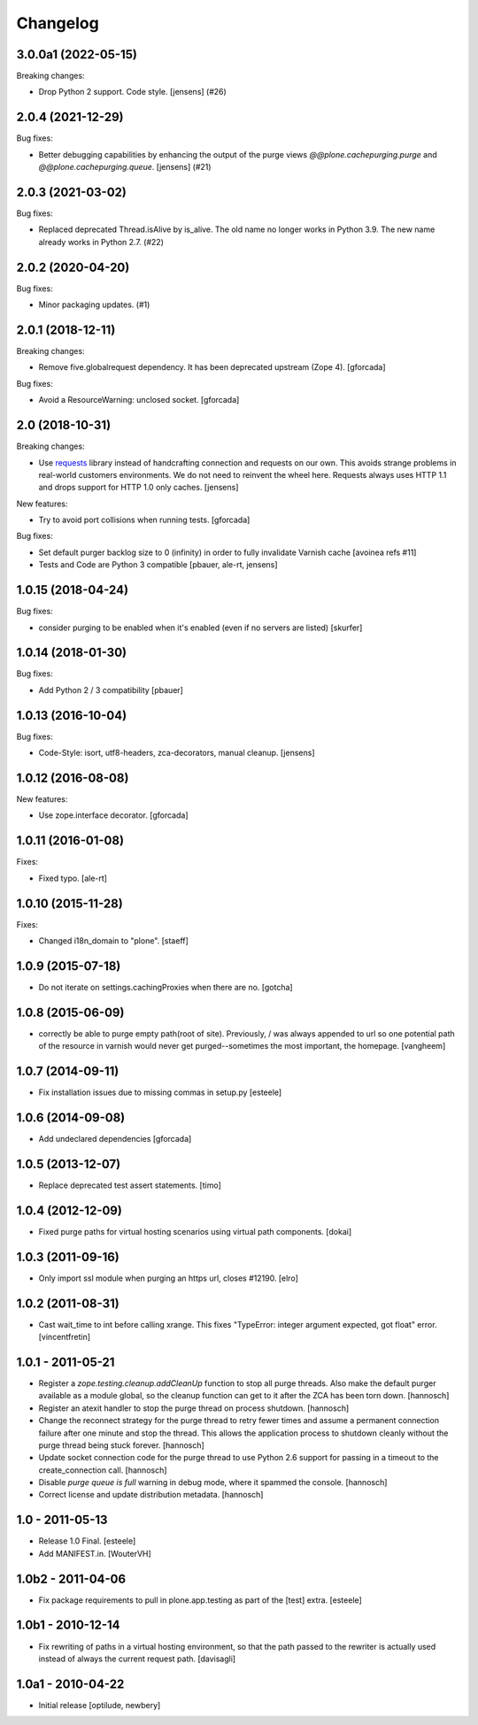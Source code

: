 Changelog
=========

.. You should *NOT* be adding new change log entries to this file.
   You should create a file in the news directory instead.
   For helpful instructions, please see:
   https://github.com/plone/plone.releaser/blob/master/ADD-A-NEWS-ITEM.rst

.. towncrier release notes start

3.0.0a1 (2022-05-15)
--------------------

Breaking changes:


- Drop Python 2 support. Code style. 
  [jensens] (#26)


2.0.4 (2021-12-29)
------------------

Bug fixes:


- Better debugging capabilities by enhancing the output of the purge views
  `@@plone.cachepurging.purge` and `@@plone.cachepurging.queue`.
  [jensens] (#21)


2.0.3 (2021-03-02)
------------------

Bug fixes:


- Replaced deprecated Thread.isAlive by is_alive.
  The old name no longer works in Python 3.9.
  The new name already works in Python 2.7. (#22)


2.0.2 (2020-04-20)
------------------

Bug fixes:


- Minor packaging updates. (#1)


2.0.1 (2018-12-11)
------------------

Breaking changes:

- Remove five.globalrequest dependency.
  It has been deprecated upstream (Zope 4).
  [gforcada]

Bug fixes:

- Avoid a ResourceWarning: unclosed socket.
  [gforcada]

2.0 (2018-10-31)
----------------

Breaking changes:

- Use `requests <http://docs.python-requests.org/>`_ library instead of handcrafting connection and requests on our own.
  This avoids strange problems in real-world customers environments.
  We do not need to reinvent the wheel here.
  Requests always uses HTTP 1.1 and drops support for HTTP 1.0 only caches.
  [jensens]

New features:

- Try to avoid port collisions when running tests.
  [gforcada]

Bug fixes:

- Set default purger backlog size to 0 (infinity) in order to fully invalidate Varnish cache
  [avoinea refs #11]

- Tests and Code are Python 3 compatible
  [pbauer, ale-rt, jensens]


1.0.15 (2018-04-24)
-------------------

Bug fixes:

- consider purging to be enabled when it's enabled (even if no servers are listed)
  [skurfer]


1.0.14 (2018-01-30)
-------------------

Bug fixes:

- Add Python 2 / 3 compatibility
  [pbauer]


1.0.13 (2016-10-04)
-------------------

Bug fixes:

- Code-Style: isort, utf8-headers, zca-decorators, manual cleanup.
  [jensens]


1.0.12 (2016-08-08)
-------------------

New features:

- Use zope.interface decorator.
  [gforcada]


1.0.11 (2016-01-08)
-------------------

Fixes:

- Fixed typo.
  [ale-rt]


1.0.10 (2015-11-28)
-------------------

Fixes:

- Changed i18n_domain to "plone".
  [staeff]


1.0.9 (2015-07-18)
------------------

- Do not iterate on settings.cachingProxies when there are no.
  [gotcha]


1.0.8 (2015-06-09)
------------------

- correctly be able to purge empty path(root of site). Previously, /
  was always appended to url so one potential path of the resource
  in varnish would never get purged--sometimes the most important, the homepage.
  [vangheem]


1.0.7 (2014-09-11)
------------------

- Fix installation issues due to missing commas in setup.py
  [esteele]


1.0.6 (2014-09-08)
------------------

- Add undeclared dependencies
  [gforcada]


1.0.5 (2013-12-07)
------------------

- Replace deprecated test assert statements.
  [timo]


1.0.4 (2012-12-09)
------------------

- Fixed purge paths for virtual hosting scenarios using virtual path components.
  [dokai]


1.0.3 (2011-09-16)
------------------

- Only import ssl module when purging an https url, closes #12190.
  [elro]

1.0.2 (2011-08-31)
------------------

- Cast wait_time to int before calling xrange. This fixes
  "TypeError: integer argument expected, got float" error.
  [vincentfretin]


1.0.1 - 2011-05-21
------------------

- Register a `zope.testing.cleanup.addCleanUp` function to stop all purge
  threads. Also make the default purger available as a module global, so the
  cleanup function can get to it after the ZCA has been torn down.
  [hannosch]

- Register an atexit handler to stop the purge thread on process shutdown.
  [hannosch]

- Change the reconnect strategy for the purge thread to retry fewer times and
  assume a permanent connection failure after one minute and stop the thread.
  This allows the application process to shutdown cleanly without the purge
  thread being stuck forever.
  [hannosch]

- Update socket connection code for the purge thread to use Python 2.6 support
  for passing in a timeout to the create_connection call.
  [hannosch]

- Disable `purge queue is full` warning in debug mode, where it spammed the
  console.
  [hannosch]

- Correct license and update distribution metadata.
  [hannosch]


1.0 - 2011-05-13
----------------

- Release 1.0 Final.
  [esteele]

- Add MANIFEST.in.
  [WouterVH]


1.0b2 - 2011-04-06
------------------

- Fix package requirements to pull in plone.app.testing as part of the [test]
  extra.
  [esteele]


1.0b1 - 2010-12-14
-------------------

- Fix rewriting of paths in a virtual hosting environment, so that the path passed
  to the rewriter is actually used instead of always the current request path.
  [davisagli]


1.0a1 - 2010-04-22
------------------

- Initial release
  [optilude, newbery]
